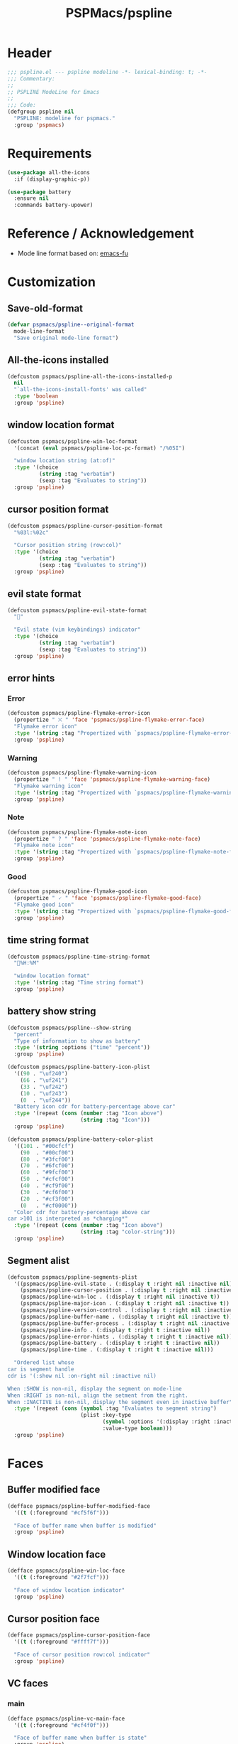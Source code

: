#+title: PSPMacs/pspline
#+property: header-args :tangle pspline.el :mkdirp t :results no :eval never
#+auto_tangle: t

* Header
#+begin_src emacs-lisp
  ;;; pspline.el --- pspline modeline -*- lexical-binding: t; -*-
  ;;; Commentary:
  ;;
  ;; PSPLINE ModeLine for Emacs
  ;;
  ;;; Code:
  (defgroup pspline nil
    "PSPLINE: modeline for pspmacs."
    :group 'pspmacs)
#+end_src

* Requirements
#+begin_src emacs-lisp
  (use-package all-the-icons
    :if (display-graphic-p))

  (use-package battery
    :ensure nil
    :commands battery-upower)
#+end_src

* Reference / Acknowledgement
- Mode line format based on: [[http://emacs-fu.blogspot.com/2011/08/customizing-mode-line.html][emacs-fu]]

* Customization
** Save-old-format
#+begin_src emacs-lisp
  (defvar pspmacs/pspline--original-format
    mode-line-format
    "Save original mode-line format")
#+end_src

** All-the-icons installed
#+begin_src emacs-lisp
  (defcustom pspmacs/pspline-all-the-icons-installed-p
    nil
    "`all-the-icons-install-fonts' was called"
    :type 'boolean
    :group 'pspline)
#+end_src

** window location format
#+begin_src emacs-lisp
  (defcustom pspmacs/pspline-win-loc-format
    '(concat (eval pspmacs/pspline-loc-pc-format) "/%05I")

    "window location string (at:of)"
    :type '(choice
            (string :tag "verbatim")
            (sexp :tag "Evaluates to string"))
    :group 'pspline)
#+end_src

** cursor position format
#+begin_src emacs-lisp
  (defcustom pspmacs/pspline-cursor-position-format
    "%03l:%02c"

    "Cursor position string (row:col)"
    :type '(choice
            (string :tag "verbatim")
            (sexp :tag "Evaluates to string"))
    :group 'pspline)
#+end_src

** evil state format
#+begin_src emacs-lisp
  (defcustom pspmacs/pspline-evil-state-format
    ""

    "Evil state (vim keybindings) indicator"
    :type '(choice
            (string :tag "verbatim")
            (sexp :tag "Evaluates to string"))
    :group 'pspline)
#+end_src

** error hints
*** Error
#+begin_src emacs-lisp
  (defcustom pspmacs/pspline-flymake-error-icon
    (propertize " ⛌ " 'face 'pspmacs/pspline-flymake-error-face)
    "Flymake error icon"
    :type '(string :tag "Propertized with `pspmacs/pspline-flymake-error-face'")
    :group 'pspline)
#+end_src

*** Warning
#+begin_src emacs-lisp
  (defcustom pspmacs/pspline-flymake-warning-icon
    (propertize " ! " 'face 'pspmacs/pspline-flymake-warning-face)
    "Flymake warning icon"
    :type '(string :tag "Propertized with `pspmacs/pspline-flymake-warning-face'")
    :group 'pspline)
#+end_src

*** Note
#+begin_src emacs-lisp
  (defcustom pspmacs/pspline-flymake-note-icon
    (propertize " ? " 'face 'pspmacs/pspline-flymake-note-face)
    "Flymake note icon"
    :type '(string :tag "Propertized with `pspmacs/pspline-flymake-note-face'")
    :group 'pspline)
#+end_src

*** Good
#+begin_src emacs-lisp
  (defcustom pspmacs/pspline-flymake-good-icon
    (propertize " 🗸 " 'face 'pspmacs/pspline-flymake-good-face)
    "Flymake good icon"
    :type '(string :tag "Propertized with `pspmacs/pspline-flymake-good-face'")
    :group 'pspline)
#+end_src

** time string format
#+begin_src emacs-lisp
  (defcustom pspmacs/pspline-time-string-format
    "%H:%M"

    "window location format"
    :type '(string :tag "Time string format")
    :group 'pspline)
#+end_src

** battery show string
#+begin_src emacs-lisp
  (defcustom pspmacs/pspline--show-string
    "percent"
    "Type of information to show as battery"
    :type '(string :options ("time" "percent"))
    :group 'pspline)

  (defcustom pspmacs/pspline-battery-icon-plist
    '((90 . "\uf240")
      (66 . "\uf241")
      (33 . "\uf242")
      (10 . "\uf243")
      (0  . "\uf244"))
    "Battery icon cdr for battery-percentage above car"
    :type '(repeat (cons (number :tag "Icon above")
                         (string :tag "Icon")))
    :group 'pspline)

  (defcustom pspmacs/pspline-battery-color-plist
    '((101 . "#00cfcf")
      (90  . "#00cf00")
      (80  . "#3fcf00")
      (70  . "#6fcf00")
      (60  . "#9fcf00")
      (50  . "#cfcf00")
      (40  . "#cf9f00")
      (30  . "#cf6f00")
      (20  . "#cf3f00")
      (0   . "#cf0000"))
    "Color cdr for battery-percentage above car
  car >101 is interpreted as *charging*"
    :type '(repeat (cons (number :tag "Icon above")
                         (string :tag "color-string")))
    :group 'pspline)
#+end_src
** Segment alist
#+begin_src emacs-lisp
   (defcustom pspmacs/pspline-segments-plist
     '((pspmacs/pspline-evil-state . (:display t :right nil :inactive nil))
       (pspmacs/pspline-cursor-position . (:display t :right nil :inactive t))
       (pspmacs/pspline-win-loc . (:display t :right nil :inactive t))
       (pspmacs/pspline-major-icon . (:display t :right nil :inactive t))
       (pspmacs/pspline-version-control . (:display t :right nil :inactive nil))
       (pspmacs/pspline-buffer-name . (:display t :right nil :inactive t))
       (pspmacs/pspline-buffer-process . (:display t :right nil :inactive t))
       (pspmacs/pspline-info . (:display t :right t :inactive nil))
       (pspmacs/pspline-error-hints . (:display t :right t :inactive nil))
       (pspmacs/pspline-battery . (:display t :right t :inactive nil))
       (pspmacs/pspline-time . (:display t :right t :inactive nil)))

     "Ordered list whose
   car is segment handle
   cdr is '(:show nil :on-right nil :inactive nil)

   When :SHOW is non-nil, display the segment on mode-line
   When :RIGHT is non-nil, align the setment from the right.
   When :INACTIVE is non-nil, display the segment even in inactive buffer"
     :type '(repeat (cons (symbol :tag "Evaluates to segment string")
                          (plist :key-type
                                 (symbol :options '(:display :right :inactive))
                                 :value-type boolean)))
     :group 'pspline)
#+end_src

* Faces
** Buffer modified face
#+begin_src emacs-lisp
  (defface pspmacs/pspline-buffer-modified-face
    '((t (:foreground "#cf5f6f")))

    "Face of buffer name when buffer is modified"
    :group 'pspline)
#+end_src

** Window location face
#+begin_src emacs-lisp
  (defface pspmacs/pspline-win-loc-face
    '((t (:foreground "#2f7fcf")))

    "Face of window location indicator"
    :group 'pspline)
#+end_src

** Cursor position face
#+begin_src emacs-lisp
    (defface pspmacs/pspline-cursor-position-face
      '((t (:foreground "#ffff7f")))

      "Face of cursor position row:col indicator"
      :group 'pspline)
#+end_src

** VC faces
*** main
#+begin_src emacs-lisp
  (defface pspmacs/pspline-vc-main-face
    '((t (:foreground "#cf4f0f")))

    "Face of buffer name when buffer is state"
    :group 'pspline)
#+end_src

*** non-main
#+begin_src emacs-lisp
  (defface pspmacs/pspline-vc-non-main-face
    '((t (:foreground "#4fcf0f")))

    "Face of vc non-main branch"
    :group 'pspline)
#+end_src

*** release
#+begin_src emacs-lisp
  (defface pspmacs/pspline-vc-release-face
    '((t (:foreground "#7f3fff")))

    "Face of vc release branch"
    :group 'pspline)
#+end_src

** Evil-state-faces
*** Normal
#+begin_src emacs-lisp
  (defface pspmacs/pspline-evil-normal-face
    '((t (:foreground "#ff9f00")))

    "Normal evil state"
    :group 'pspline)
#+end_src

*** Insert
#+begin_src emacs-lisp
  (defface pspmacs/pspline-evil-insert-face
    '((t (:foreground "#00cf6f")))

    "Evil insert state"
    :group 'pspline)
#+end_src

*** Visual
#+begin_src emacs-lisp
  (defface pspmacs/pspline-evil-visual-face
    '((t (:foreground "#009fff")))

    "Evil visual state"
    :group 'pspline)
#+end_src

*** Replace
#+begin_src emacs-lisp
  (defface pspmacs/pspline-evil-replace-face
    '((t (:foreground "#ffff00")))

    "Evil visual state"
    :group 'pspline)
#+end_src

*** Operator
#+begin_src emacs-lisp
  (defface pspmacs/pspline-evil-operator-face
    '((t (:foreground "#ff009f")))

    "Evil operator state"
    :group 'pspline)
#+end_src

*** Motion
#+begin_src emacs-lisp
  (defface pspmacs/pspline-evil-motion-face
    '((t (:foreground "#3fffff")))

    "Evil Motion state"
    :group 'pspline)
#+end_src

*** Emacs
#+begin_src emacs-lisp
  (defface pspmacs/pspline-evil-emacs-face
    '((t (:foreground "#bfbfbf")))

    "Emacs evil state"
    :group 'pspline)
#+end_src

*** Unknown
#+begin_src emacs-lisp
  (defface pspmacs/pspline-evil-unknown-face
    '((t (:foreground "#000000")))

    "Unknown evil state"
    :group 'pspline)
#+end_src

** Error counter faces
#+begin_src emacs-lisp
  (defface pspmacs/pspline-flymake-error-face
    '((t (:foreground "#cf0f8f")))
    "Face of Flymake Error Counter"
    :group 'pspline)

  (defface pspmacs/pspline-flymake-warning-face
    '((t (:foreground "#cf8f0f")))
    "Face of Flymake Error Counter"
    :group 'pspline)

  (defface pspmacs/pspline-flymake-note-face
    '((t (:foreground "#0fcf8f")))
    "Face of Flymake Error Counter"
    :group 'pspline)

  (defface pspmacs/pspline-flymake-good-face
    '((t (:foreground "#0f8fcf")))
    "Face of Flymake Error Counter"
    :group 'pspline)
#+end_src

** Time
#+begin_src emacs-lisp
  (defface pspmacs/pspline-time-face
    '((t (:foreground "#df00ff")))

    "Pspline time face"
    :group 'pspline)
#+end_src

* Segments
** Major mode
#+begin_src emacs-lisp
  (defun pspmacs/pspline--major-icon ()
    "evaluated by `pspmacs/pspline-major-icon'."
    (when (display-graphic-p)
      (concat
       (propertize
        (let*
            ((icon (ignore-errors
                     (all-the-icons-icon-for-buffer)))
             (icon (if icon
                       icon
                     (ignore-errors
                       (all-the-icons-icon-for-mode major-mode)))))
          icon)
        'help-echo
        (capitalize (string-trim (symbol-name major-mode) nil "-mode")))
       " ")))

  (defvar pspmacs/pspline-major-icon
    '(:eval (if (pspmacs/pspline--display-segment
                 'pspmacs/pspline-major-icon)
                (pspmacs/pspline--major-icon)))
    "Major mode icon.")
#+end_src

** Buffer name
#+begin_src emacs-lisp
  (defun pspmacs/pspline--toggle-read-only (&optional _button)
    "Toggle read-only-mode"
    (read-only-mode 'toggle)
    (force-mode-line-update t))

  (defun pspmacs/pspline--buffer-name ()
    "evaluated by `pspmacs/pspline--buffer-name'."
    (let* ((base (if (buffer-modified-p)
                     'pspmacs/pspline-buffer-modified-face
                   (if (pspmacs/pspline--buffer-focused-p)
                       'mode-line-buffer-id
                     'mode-line-inactive)))
           (box (if buffer-read-only '(:box t) '(:box nil)))
           (buffer-string (concat (or
                                   (ignore-errors
                                     (file-relative-name buffer-file-name
                                                         (projectile-project-mode)))
                                   "%b")
                                  " ")))
      (propertize
       (buttonize buffer-string #'pspmacs/pspline--toggle-read-only)
       'face `(,base ,box)
       'help-echo "mouse-1 toggle read-only")))

  (defvar pspmacs/pspline-buffer-name
    '(:eval (if (pspmacs/pspline--display-segment
                 'pspmacs/pspline-buffer-name)
                (pspmacs/pspline--buffer-name)))
    "Buffer-name, process-state.
  Customize face with `pspmacs/pspline-buffer-modified-face'.")
#+end_src

** Buffer-process
#+begin_src emacs-lisp
  (defun pspmacs/pspline--buffer-process ()
    "evaluated by `pspmacs/pspline-buffer-process'."
    (if mode-line-process
        (propertize (format "%s " mode-line-process)
                    'face
                    '(:foreground (or
                                   (ignore-errors
                                     (modus-themes-get-color-value
                                      'modeline-info))
                                   'unspecified)
                                  :box t))))

  (defvar pspmacs/pspline-buffer-process
    '(:eval (if (pspmacs/pspline--display-segment
                 'pspmacs/pspline-buffer-process)
                (pspmacs/pspline--buffer-process)))
    "Buffer-process.")
#+end_src

** Buffer window location
#+begin_src emacs-lisp
  (defun pspmacs/pspline--win-loc ()
    "evaluated by `pspmacs/pspline-win-loc'."
    (propertize (concat (eval pspmacs/pspline-win-loc-format) " ")
                'face (if (pspmacs/pspline--buffer-focused-p)
                          'pspmacs/pspline-win-loc-face
                        'mode-line-inactive)))

  (defvar pspmacs/pspline-win-loc
    '(:eval (if (pspmacs/pspline--display-segment
                 'pspmacs/pspline-win-loc)
                (pspmacs/pspline--win-loc)))
    "Location of window in buffer
  Customize value with `pspmacs/pspline-win-loc-format'.
  Customize face with `pspmacs/pspline-win-loc-face'.")
#+end_src

** Cursor position
#+begin_src emacs-lisp
  (defun pspmacs/pspline--cursor-position ()
    "evaluated by `pspmacs/pspline-cursor-position'."
    (concat
     (propertize (concat (eval pspmacs/pspline-cursor-position-format) " ")
                 'face (if (pspmacs/pspline--buffer-focused-p)
                           'pspmacs/pspline-cursor-position-face
                         'mode-line-inactive))))

  (defvar pspmacs/pspline-cursor-position
    '(:eval (if (pspmacs/pspline--display-segment
                 'pspmacs/pspline-cursor-position)
                (pspmacs/pspline--cursor-position)))
    "Cursor position indicator <row:col>.
  Customize value with `pspmacs/pspline-cursor-position-format'.
  Customize face with `pspmacs/pspline-cursor-position-face'.")
#+end_src

** Evil state
#+begin_src emacs-lisp
  (defun pspmacs/pspline--evil-state ()
    "evaluated by `pspmacs/pspline-evil-state'"
    (propertize (concat (eval pspmacs/pspline-evil-state-format) " ")
                'face
                (if (pspmacs/pspline--buffer-focused-p)
                    (cl-case evil-state
                      (normal 'pspmacs/pspline-evil-normal-face)
                      (insert 'pspmacs/pspline-evil-insert-face)
                      (visual 'pspmacs/pspline-evil-visual-face)
                      (replace 'pspmacs/pspline-evil-replace-face)
                      (operator 'pspmacs/pspline-evil-operator-face)
                      (motion 'pspmacs/pspline-evil-motion-face)
                      (emacs 'pspmacs/pspline-evil-emacs-face)
                      (_ 'pspmacs/pspline-evil-emacs-face))
                  'mode-line-inactive)
                'help-echo
                (symbol-name evil-state)))

  (defvar pspmacs/pspline-evil-state
    '(:eval (if (pspmacs/pspline--display-segment
                 'pspmacs/pspline-evil-statr)
                (pspmacs/pspline--evil-state)))

    "Evil state dot
  Customize faces with `pspmacs/pspline-evil-state-format',
  `pspmacs/pspline-evil-normal-face',
  `pspmacs/pspline-evil-insert-face',
  `pspmacs/pspline-evil-visual-face',
  `pspmacs/pspline-evil-replace-face',
  `pspmacs/pspline-evil-operator-face',
  `pspmacs/pspline-evil-motion-face',
  `pspmacs/pspline-evil-emacs-face',
  `pspmacs/pspline-evil-unknown-face'.")
#+end_src

** Misc-info
#+begin_src emacs-lisp
  (defun pspmacs/pspline--info (&optional show-always
      mode-line-misc-info))

  (defvar pspmacs/pspline-info
    '(:eval (if (pspmacs/pspline--display-segment
                 'pspmacs/pspline-info)
                (pspmacs/pspline--info)))

    "Handle for miscellaneous information")
#+end_src

** Version control
#+begin_src emacs-lisp
  (defun pspmacs/pspline--version-control ()
    "evaluated by `pspmacs/pspline-version-control'."
    (when (stringp vc-mode)
      (let
          ((vc-spec
            (replace-regexp-in-string
             (format "^ %s[-:@]" (vc-backend buffer-file-name))
             " " vc-mode)))
        (propertize
         (concat vc-spec " ")
         'face
         (if (pspmacs/pspline--buffer-focused-p)
             (pcase
                 vc-spec
               (" main" 'pspmacs/pspline-vc-main-face)
               (" master" 'pspmacs/pspline-vc-main-face)
               (" release" 'pspmacs/pspline-vc-release-face)
               (_ 'pspmacs/pspline-vc-non-main-face))
           'mode-line-inactive)))))

  (defvar pspmacs/pspline-version-control
    '(:eval (if (pspmacs/pspline--display-segment
                 'pspmacs/pspline-version-control)
                (pspmacs/pspline--version-control)))

    "Version control spec.
  Customize faces with `pspmacs/pspline-vc-main-face',
  `pspmacs/pspline-vc-non-main-face',
  `pspmacs/pspline-vc-release-face'.")
#+end_src

** Flymake errors
#+begin_src emacs-lisp
  (defun pspmacs/pspline--flymake-counter (type)
    (let ((count 0))
      (dolist (d (flymake-diagnostics))
        (when (= (flymake--severity type)
                 (flymake--severity (flymake-diagnostic-type d)))
          (cl-incf count)))
      count))

  (defun pspmacs/pspline--error-hints ()
    "Evaluated by `pspmacs/pspline-error-hints'."
    (let ((errr (pspmacs/pspline--flymake-counter :error))
          (wrng (pspmacs/pspline--flymake-counter :warning))
          (note (pspmacs/pspline--flymake-counter :note)))
      (concat
       (cond ((cl-plusp (+ errr wrng note)) pspmacs/pspline-flymake-error-icon)
             ((cl-plusp (+ wrng note)) pspmacs/pspline-flymake-warning-icon)
             ((cl-plusp note) pspmacs/pspline-flymake-note-icon)
             (t pspmacs/pspline-flymake-good-icon))
       (if (cl-plusp errr)
           (propertize (format "%d " errr)
                       'face 'pspmacs/pspline-flymake-error-face))
       (if (cl-plusp wrng)
           (propertize (format "%d " wrng)
                       'face 'pspmacs/pspline-flymake-warning-face))
       (if (cl-plusp note)
           (propertize (format "%d " note)
                       'face 'pspmacs/pspline-flymake-note-face)))))

  (defvar pspmacs/pspline-error-hints
    '(:eval (if (pspmacs/pspline--display-segment
                 'pspmacs/pspline-error-hints)
                (pspmacs/pspline--error-hints)))

    "Version control spec.
  Customize faces with")
#+end_src
** Time
#+begin_src emacs-lisp
  (defun pspmacs/pspline--time ()
    "evaluated by `pspmacs/pspline-time'."
    (propertize
     (concat
      (format-time-string (eval pspmacs/pspline-time-string-format))
      " ")
     'face 'pspmacs/pspline-time-face
     'help-echo (format-time-string "%c")))

  (defvar pspmacs/pspline-time
    '(:eval (if (pspmacs/pspline--display-segment
                 'pspmacs/pspline-time)
                (pspmacs/pspline--time)))

    "Time segment.
  Customize value with `pspmacs/pspline-time-string-format'.")
#+end_src

** Battery
#+begin_src emacs-lisp
  (defun pspmacs/pspline--battery-toggle-show-string (&optional _button)
    "Toggle display and help-text"
    (customize-set-variable
     'pspmacs/pspline--show-string
     (if (string= pspmacs/pspline--show-string "time")
         "percent"
       "time"))
    (force-mode-line-update t))

  (defun pspmacs/pspline--battery-icon (perc)
    "Battery icon based on current battery percentage PERC"
    (cl-some (lambda (x)
               (if (> perc (car x)) (cdr x)))
             pspmacs/pspline-battery-icon-plist))

  (defun pspmacs/pspline--battery-color (perc)
    "Battery color based on current battery percentage PERC

  PERC > 101 is interpreted as *charging*"
    (cl-some (lambda (x)
               (if (> perc (car x)) (cdr x)))
             pspmacs/pspline-battery-color-plist))

  (defun pspmacs/pspline--battery ()
    "evaluated by `pspmacs/pspline-battery'."
    (let* ((battery-info (funcall battery-status-function))
           (hours-remain (concat (cdr (assq ?t battery-info)) "h"))
           (bat-perc (cdr (assq ?p battery-info)))
           (bat-perc-num (if (stringp bat-perc)
                             (string-to-number bat-perc)
                           bat-perc))
           (bat-perc-string (format "%s%%" bat-perc-num))
           (bat-icon (pspmacs/pspline--battery-icon bat-perc-num))
           (bat-color (pspmacs/pspline--battery-color
                       (if (string= (cdr (assq ?b battery-info)) "+")
                           200
                         bat-perc-num)))
           (bat-string (concat bat-icon
                               (if (string= pspmacs/pspline--show-string "time")
                                   hours-remain
                                 (format "%s%%" bat-perc-string))
                               " "))
           (tooltip-string (if (string= pspmacs/pspline--show-string "time")
                               bat-perc-string
                             hours-remain)))
      (when bat-color
      (propertize (buttonize bat-string
                             #'pspmacs/pspline--battery-toggle-show-string)
                  'face
                  `(:foreground ,bat-color)
                  'help-echo
                  tooltip-string
                  'mouse-face
                  `(:foreground "#000000" :background ,bat-color)))))

  (defvar pspmacs/pspline-battery
    '(:eval (if (pspmacs/pspline--display-segment
                 'pspmacs/pspline-battery)
                (pspmacs/pspline--battery)))
    "Battery segment.
  Customize value with `pspmacs/pspline-battery-icon-plist',
  `pspmacs/pspline-battery-color-plist'.")
#+end_src
* Helper functions
** display-segment
#+begin_src emacs-lisp
  (defun pspmacs/pspline--display-segment (seg-symbol)
    "Whether SEG-SYMBOL should be displayed"
    (or (pspmacs/pspline--buffer-focused-p)
        (cl-some (lambda (x)
                   (if (eq (car x) seg-symbol)
                       (plist-get (cdr x) :inactive)))
                 pspmacs/pspline-segments-plist)))
#+end_src

** confirm all-the-icons fonts
#+begin_src emacs-lisp
  (defun pspmacs/pspline--assert-all-the-icons ()
  (with-eval-after-load
      custom-file
    (unless pspmacs/pspline-all-the-icons-installed-p
      (if (ignore-errors
            (all-the-icons-install-fonts t))
          (customize-save-variable
           'pspmacs/pspline-all-the-icons-installed-p
           t)))))
#+end_src

** position-coverage
#+begin_src emacs-lisp
  (defvar pspmacs/pspline-loc-pc-format
    '(or (ignore-errors
           (format "%3d%%%%"
                   (let ((fend (/ (window-end) 0.01 (point-max)))
                         (fstart (/ (- (window-start) 1) 0.01 (point-max))))
                     (if (= fstart 0) (if (= fend 100) nil 0) fend))))
         " all")
    "Buffer location in percentage or all")
#+end_src

** Buffer focused
- Copied, trimmed and modified from doom-emacs
#+begin_src emacs-lisp
  (defvar pspmacs/pspline--current-window
    (frame-selected-window)
    "Current window.")

  (defun pspmacs/pspline--set-selected-window (&rest _)
    "Set `pspmacs/pspline--current-window' appropriately."
    (let ((win (frame-selected-window)))
      (setq pspmacs/pspline--current-window
            (if (minibuffer-window-active-p win)
                (minibuffer-selected-window)
              win))))

  (add-hook 'pre-redisplay-functions #'pspmacs/pspline--set-selected-window)

  (defun pspmacs/pspline--buffer-focused-p ()
    "Is the cognate buffer focused?"
    (let ((fsw (frame-selected-window)))
      (and fsw (eq fsw pspmacs/pspline--current-window))))
#+end_src

** Set format by order
#+begin_src emacs-lisp
  (defun pspmacs/pspline-generate ()
    "Generate format of pspline.

  If current buffer is not focused,
  only display segments meant for inactive buffer"
    (let* ((left-segs nil)
           (right-segs nil))
      (dolist (seg pspmacs/pspline-segments-plist nil)
        (if (plist-get (cdr seg) :display)
            (let ((segment (eval (car seg))))
              (if (plist-get (cdr seg) :right)
                  (add-to-list 'right-segs segment t)
                (add-to-list 'left-segs segment t)))))
      ;; Mode line format
      `("%e"
        mode-line-front-space
        ,@left-segs
        mode-line-format-right-align
        ,@right-segs
        mode-line-end-spaces)))
  #+end_src

** Set up / tear down pspline
#+begin_src emacs-lisp
  (defun pspmacs/pspline-reset ()
    "Reset pspline as default mode-line

  When setting for first time, use `pspmacs/pspline-set-up'.
  "
    (interactive)
    (let ((pspline-format (pspmacs/pspline-generate)))
      (setq-default mode-line-format pspline-format)
      (dolist (open-buff (buffer-list) nil)
        (with-current-buffer open-buff
          (setq mode-line-format (pspmacs/pspline-generate)))))
    (pspmacs/pspline--assert-all-the-icons))

  (defun pspmacs/pspline-set-up ()
    "Set up pspline as mode-line

  Save current `mode-line-format' as `pspmacs/pspline--original-format'
  To reset, consider `pspmacs/pspline-reset'
  "
    (interactive)
    (setq pspmacs/pspline--original-format mode-line-format)
    (pspmacs/pspline-reset))

  (defun pspmacs/pspline-tear-down ()
    "tear down pspline as mode-line, resetting to
  `pspmacs/pspline--original-format'"
    (interactive)
    (setq-default mode-line-format  pspmacs/pspline--original-format)
    (dolist (open-buff (buffer-list) nil)
      (with-current-buffer open-buff
        (setq mode-line-format pspmacs/pspline--original-format))))
#+end_src

** TEMP Compatibility for Emacs-29
- Emacs version30 includes ~mode-line-format-right-align~.
  #+begin_src emacs-lisp
    (when (version< emacs-version "30")
      (defcustom mode-line-right-align-edge 'window
        "For forward compatibility with master branch version 30
    Where function `mode-line-format-right-align' should align to.
    Internally, that function uses `:align-to' in a display property,
    so aligns to the left edge of the given area.  See info node
    `(elisp)Pixel Specification'.

    Must be set to a symbol.  Acceptable values are:
    - `window': align to extreme right of window, regardless of margins
      or fringes
    - `right-fringe': align to right-fringe
    - `right-margin': align to right-margin"
        :type '(choice (const right-margin)
                       (const right-fringe)
                       (const window))
        :group 'mode-line
        :version "30.1")

      (defun mode--line-format-right-align ()
        "For forward compatibility with master branch version 30
    Right-align all following mode-line constructs.

    When the symbol `mode-line-format-right-align' appears in
    `mode-line-format', return a string of one space, with a display
    property to make it appear long enough to align anything after
    that symbol to the right of the rendered mode line.  Exactly how
    far to the right is controlled by `mode-line-right-align-edge'.

    It is important that the symbol `mode-line-format-right-align' be
    included in `mode-line-format' (and not another similar construct
    such as `(:eval (mode-line-format-right-align)').  This is because
    the symbol `mode-line-format-right-align' is processed by
    `format-mode-line' as a variable."
        (let* ((rest (cdr (memq 'mode-line-format-right-align
                                mode-line-format)))
               (rest-str (format-mode-line `("" ,@rest)))
               (rest-width (progn
                             (add-face-text-property
                              0 (length rest-str) 'mode-line t rest-str)
                             (string-pixel-width rest-str))))
          (propertize " " 'display
                      ;; The `right' spec doesn't work on TTY frames
                      ;; when windows are split horizontally (bug#59620)
                      (if (and (display-graphic-p)
                               (not (eq mode-line-right-align-edge 'window)))
                          `(space :align-to (- ,mode-line-right-align-edge
                                               (,rest-width)))
                        `(space :align-to (,(- (window-pixel-width)
                                               (window-scroll-bar-width)
                                               (window-right-divider-width)
                                               (* (or (cdr (window-margins)) 1)
                                                  (frame-char-width))
                                               ;; Manually account for value of
                                               ;; `mode-line-right-align-edge' even
                                               ;; when display is non-graphical
                                               (pcase mode-line-right-align-edge
                                                 ('right-margin
                                                  (or (cdr (window-margins)) 0))
                                                 ('right-fringe
                                                  ;; what here?
                                                  (or (cadr (window-fringes)) 0))
                                                 (_ 0))
                                               rest-width)))))))

      (defvar mode-line-format-right-align '(:eval (mode--line-format-right-align))
        "For forward compatibility with master branch version 30
    Mode line construct to right align all following constructs.")
        ;;;###autoload
      (put 'mode-line-format-right-align 'risky-local-variable t))
  #+end_src

* Footer
#+begin_src emacs-lisp
  (provide 'pspmacs/pspline)
  ;;; pspline.el ends there
#+end_src
